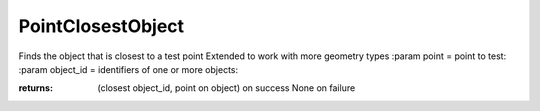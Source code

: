 PointClosestObject
------------------

.. py:Function:: PointClosestObject(point, object_ids)


Finds the object that is closest to a test point
Extended to work with more geometry types
:param point = point to test:
:param object_id = identifiers of one or more objects:

:returns: (closest object_id, point on object) on success
          None on failure
